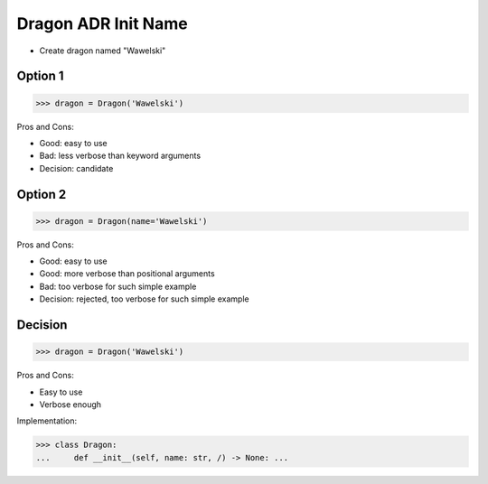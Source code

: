 .. testsetup:: # doctest: +SKIP_FILE


Dragon ADR Init Name
====================
* Create dragon named "Wawelski"


Option 1
--------
>>> dragon = Dragon('Wawelski')

Pros and Cons:

* Good: easy to use
* Bad: less verbose than keyword arguments
* Decision: candidate


Option 2
--------
>>> dragon = Dragon(name='Wawelski')

Pros and Cons:

* Good: easy to use
* Good: more verbose than positional arguments
* Bad: too verbose for such simple example
* Decision: rejected, too verbose for such simple example


Decision
--------
>>> dragon = Dragon('Wawelski')

Pros and Cons:

* Easy to use
* Verbose enough

Implementation:

>>> class Dragon:
...     def __init__(self, name: str, /) -> None: ...
